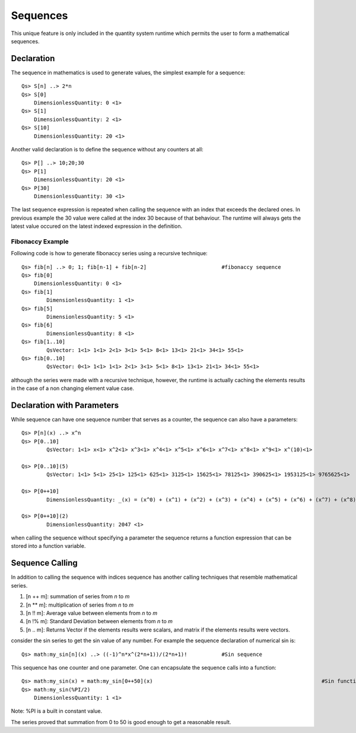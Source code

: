Sequences
=========

This unique feature is only included in the quantity system runtime which permits the user to form a mathematical sequences.

Declaration
-----------

The sequence in mathematics is used to generate values, the simplest example for a sequence::


	Qs> S[n] ..> 2*n
	Qs> S[0]
	    DimensionlessQuantity: 0 <1>
	Qs> S[1]
	    DimensionlessQuantity: 2 <1>
	Qs> S[10]
	    DimensionlessQuantity: 20 <1>	

Another valid declaration is to define the sequence without any counters at all::

	Qs> P[] ..> 10;20;30
	Qs> P[1]
	    DimensionlessQuantity: 20 <1>
	Qs> P[30]
	    DimensionlessQuantity: 30 <1>

The last sequence expression is repeated when calling the sequence with an index that exceeds the declared ones.
In previous example the 30 value were called at the index 30 because of that behaviour. The runtime will always gets the latest
value occured on the latest indexed expression in the definition.


Fibonaccy Example
^^^^^^^^^^^^^^^^^

Following code is how to generate fibonaccy series using a recursive technique::

	Qs> fib[n] ..> 0; 1; fib[n-1] + fib[n-2]			#fibonaccy sequence
	Qs> fib[0]
	    DimensionlessQuantity: 0 <1>
	Qs> fib[1]
		DimensionlessQuantity: 1 <1>
	Qs> fib[5]
		DimensionlessQuantity: 5 <1>
	Qs> fib[6]
		DimensionlessQuantity: 8 <1>
	Qs> fib[1..10]
		QsVector: 1<1> 1<1> 2<1> 3<1> 5<1> 8<1> 13<1> 21<1> 34<1> 55<1>
	Qs> fib[0..10]
		QsVector: 0<1> 1<1> 1<1> 2<1> 3<1> 5<1> 8<1> 13<1> 21<1> 34<1> 55<1>

although the series were made with a recursive technique, however, the runtime is actually caching the elements results in the case of a non changing element value case.


Declaration with Parameters
---------------------------

While sequence can have one sequence number that serves as a counter, the sequence can also have a parameters::
	
	Qs> P[n](x) ..> x^n
	Qs> P[0..10]
		QsVector: 1<1> x<1> x^2<1> x^3<1> x^4<1> x^5<1> x^6<1> x^7<1> x^8<1> x^9<1> x^(10)<1>

	Qs> P[0..10](5)
		QsVector: 1<1> 5<1> 25<1> 125<1> 625<1> 3125<1> 15625<1> 78125<1> 390625<1> 1953125<1> 9765625<1>

	Qs> P[0++10]
		DimensionlessQuantity: _(x) = (x^0) + (x^1) + (x^2) + (x^3) + (x^4) + (x^5) + (x^6) + (x^7) + (x^8) + (x^9) + (x^10) <1>

	Qs> P[0++10](2)
		DimensionlessQuantity: 2047 <1>

when calling the sequence without specifying a parameter the sequence returns a function expression that can be stored into a function variable.



Sequence Calling
----------------
In addition to calling the sequence with indices sequence has another calling techniques that resemble mathematical series.

#. [n ++ m]: summation of series from `n` to `m`
#. [n ** m]: multiplication of series from `n` to `m`
#. [n !! m]: Average value between elements from `n` to `m`
#. [n !% m]: Standard Deviation between elements from `n` to `m`
#. [n .. m]: Returns Vector if the elements results were scalars, and matrix if the elements results were vectors.



consider the sin series to get the sin value of any number. For example the sequence declaration of numerical sin is::

	Qs> math:my_sin[n](x) ..> ((-1)^n*x^(2*n+1))/(2*n+1)!		#Sin sequence

This sequence has one counter and one parameter. One can encapsulate the sequence calls into a function::

	Qs> math:my_sin(x) = math:my_sin[0++50](x)							#Sin function
	Qs> math:my_sin(%PI/2)
	    DimensionlessQuantity: 1 <1>

Note: %PI is a built in constant value.

The series proved that summation from 0 to 50 is good enough to get a reasonable result.

